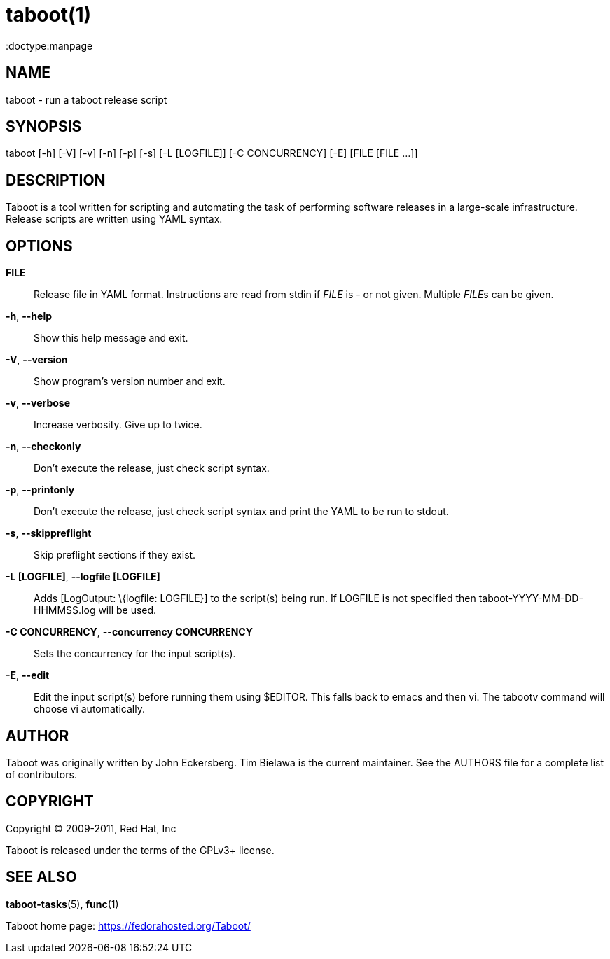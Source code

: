 taboot(1)
=========
:doctype:manpage
:man source:   Taboot
:man version:  0.4.x
:man manual:   System administration commands

NAME
----
taboot - run a taboot release script



SYNOPSIS
--------
taboot [-h] [-V] [-v] [-n] [-p] [-s] [-L [LOGFILE]]
              [-C CONCURRENCY] [-E] [FILE [FILE ...]]




DESCRIPTION
-----------

Taboot is a tool written for scripting and automating the task of
performing software releases in a large-scale infrastructure. Release
scripts are written using YAML syntax.




OPTIONS
-------

*FILE*::

Release file in YAML format. Instructions are read from stdin if
'FILE' is '-' or not given. Multiple __FILE__s can be given.



*-h*, *--help*::

Show this help message and exit.



*-V*, *--version*::

Show program's version number and exit.



*-v*, *--verbose*::

Increase verbosity. Give up to twice.



*-n*, *--checkonly*::

Don't execute the release, just check script syntax.



*-p*, *--printonly*::

Don't execute the release, just check script syntax and print the YAML
to be run to stdout.



*-s*, *--skippreflight*::

Skip preflight sections if they exist.



*-L [LOGFILE]*, *--logfile [LOGFILE]*::

Adds [LogOutput: \{logfile: LOGFILE}] to the script(s) being run. If
LOGFILE is not specified then taboot-YYYY-MM-DD-HHMMSS.log will be
used.



*-C CONCURRENCY*, *--concurrency CONCURRENCY*::

Sets the concurrency for the input script(s).



*-E*, *--edit*::

Edit the input script(s) before running them using $EDITOR. This falls
back to emacs and then vi. The tabootv command will choose vi
automatically.




AUTHOR
------

Taboot was originally written by John Eckersberg. Tim Bielawa is the
current maintainer. See the AUTHORS file for a complete list of
contributors.


COPYRIGHT
---------

Copyright © 2009-2011, Red Hat, Inc

Taboot is released under the terms of the GPLv3+ license.



SEE ALSO
--------
*taboot-tasks*(5), *func*(1)


Taboot home page: <https://fedorahosted.org/Taboot/>
